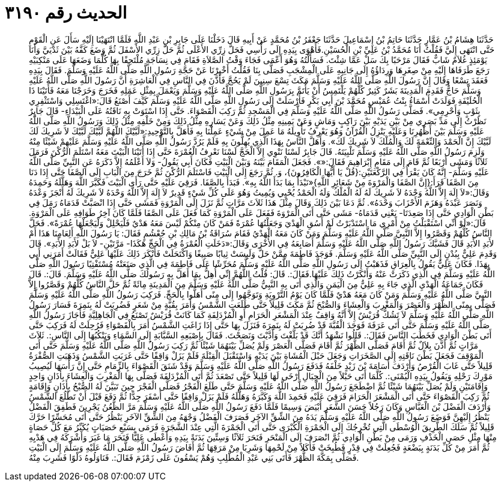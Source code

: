 
= الحديث رقم ٣١٩٠

[quote.hadith]
حَدَّثَنَا هِشَامُ بْنُ عَمَّارٍ حَدَّثَنَا حَاتِمُ بْنُ إِسْمَاعِيلَ حَدَّثَنَا جَعْفَرُ بْنُ مُحَمَّدٍ عَنْ أَبِيهِ قَالَ دَخَلْنَا عَلَى جَابِرِ بْنِ عَبْدِ اللَّهِ فَلَمَّا انْتَهَيْنَا إِلَيْهِ سَأَلَ عَنِ الْقَوْمِ حَتَّى انْتَهَى إِلَيَّ فَقُلْتُ أَنَا مُحَمَّدُ بْنُ عَلِيِّ بْنِ الْحُسَيْنِ.فَأَهْوَى بِيَدِهِ إِلَى رَأْسِي فَحَلَّ زِرِّي الأَعْلَى ثُمَّ حَلَّ زِرِّي الأَسْفَلَ ثُمَّ وَضَعَ كَفَّهُ بَيْنَ ثَدْيَيَّ وَأَنَا يَوْمَئِذٍ غُلاَمٌ شَابٌّ فَقَالَ مَرْحَبًا بِكَ سَلْ عَمَّا شِئْتَ. فَسَأَلْتُهُ وَهُوَ أَعْمَى فَجَاءَ وَقْتُ الصَّلاَةِ فَقَامَ فِي نِسَاجَةٍ مُلْتَحِفًا بِهَا كُلَّمَا وَضَعَهَا عَلَى مَنْكِبَيْهِ رَجَعَ طَرَفَاهَا إِلَيْهِ مِنْ صِغَرِهَا وَرِدَاؤُهُ إِلَى جَانِبِهِ عَلَى الْمِشْجَبِ فَصَلَّى بِنَا فَقُلْتُ أَخْبِرْنَا عَنْ حَجَّةِ رَسُولِ اللَّهِ صَلَّى اللَّهُ عَلَيْهِ وَسَلَّمَ. فَقَالَ بِيَدِهِ فَعَقَدَ تِسْعًا وَقَالَ إِنَّ رَسُولَ اللَّهِ صَلَّى اللَّهُ عَلَيْهِ وَسَلَّمَ مَكَثَ تِسْعَ سِنِينَ لَمْ يَحُجَّ فَأَذَّنَ فِي النَّاسِ فِي الْعَاشِرَةِ أَنَّ رَسُولَ اللَّهِ صَلَّى اللَّهُ عَلَيْهِ وَسَلَّمَ حَاجٌّ فَقَدِمَ الْمَدِينَةَ بَشَرٌ كَثِيرٌ كُلُّهُمْ يَلْتَمِسُ أَنْ يَأْتَمَّ بِرَسُولِ اللَّهِ صَلَّى اللَّهُ عَلَيْهِ وَسَلَّمَ وَيَعْمَلَ بِمِثْلِ عَمَلِهِ فَخَرَجَ وَخَرَجْنَا مَعَهُ فَأَتَيْنَا ذَا الْحُلَيْفَةِ فَوَلَدَتْ أَسْمَاءُ بِنْتُ عُمَيْسٍ مُحَمَّدَ بْنَ أَبِي بَكْرٍ فَأَرْسَلَتْ إِلَى رَسُولِ اللَّهِ صَلَّى اللَّهُ عَلَيْهِ وَسَلَّمَ كَيْفَ أَصْنَعُ قَالَ:«اغْتَسِلِي وَاسْتَثْفِرِي بِثَوْبٍ وَأَحْرِمِي». فَصَلَّى رَسُولُ اللَّهِ صَلَّى اللَّهُ عَلَيْهِ وَسَلَّمَ فِي الْمَسْجِدِ ثُمَّ رَكِبَ الْقَصْوَاءَ. حَتَّى إِذَا اسْتَوَتْ بِهِ نَاقَتُهُ عَلَى الْبَيْدَاءِ- قَالَ جَابِرٌ نَظَرْتُ إِلَى مَدِّ بَصَرِي مِنْ بَيْنِ يَدَيْهِ بَيْنَ رَاكِبٍ وَمَاشٍ وَعَنْ يَمِينِهِ مِثْلُ ذَلِكَ وَعَنْ يَسَارِهِ مِثْلُ ذَلِكَ وَمِنْ خَلْفِهِ مِثْلُ ذَلِكَ وَرَسُولُ اللَّهِ صَلَّى اللَّهُ عَلَيْهِ وَسَلَّمَ بَيْنَ أَظْهُرِنَا وَعَلَيْهِ يَنْزِلُ الْقُرْآنُ وَهُوَ يَعْرِفُ تَأْوِيلَهُ مَا عَمِلَ مِنْ شَيْءٍ عَمِلْنَا بِهِ فَأَهَلَّ بِالتَّوْحِيدِ:«لَبَّيْكَ اللَّهُمَّ لَبَّيْكَ لَبَّيْكَ لاَ شَرِيكَ لَكَ لَبَّيْكَ إِنَّ الْحَمْدَ وَالنِّعْمَةَ لَكَ وَالْمُلْكَ لاَ شَرِيكَ لَكَ». وَأَهَلَّ النَّاسُ بِهَذَا الَّذِي يُهِلُّونَ بِهِ فَلَمْ يَرُدَّ رَسُولُ اللَّهِ صَلَّى اللَّهُ عَلَيْهِ وَسَلَّمَ عَلَيْهِمْ شَيْئًا مِنْهُ وَلَزِمَ رَسُولُ اللَّهِ صَلَّى اللَّهُ عَلَيْهِ وَسَلَّمَ تَلْبِيَتَهُ. قَالَ جَابِرٌ لَسْنَا نَنْوِي إِلاَّ الْحَجَّ لَسْنَا نَعْرِفُ الْعُمْرَةَ حَتَّى إِذَا أَتَيْنَا الْبَيْتَ مَعَهُ اسْتَلَمَ الرُّكْنَ فَرَمَلَ ثَلاَثًا وَمَشَى أَرْبَعًا ثُمَّ قَامَ إِلَى مَقَامِ إِبْرَاهِيمَ فَقَالَ:«». فَجَعَلَ الْمَقَامَ بَيْنَهُ وَبَيْنَ الْبَيْتِ فَكَانَ أَبِي يَقُولُ- وَلاَ أَعْلَمُهُ إِلاَّ ذَكَرَهُ عَنِ النَّبِيِّ صَلَّى اللَّهُ عَلَيْهِ وَسَلَّمَ- إِنَّهُ كَانَ يَقْرَأُ فِي الرَّكْعَتَيْنِ:{قُلْ يَا أَيُّهَا الْكَافِرُونَ}، وَ. ثُمَّ رَجَعَ إِلَى الْبَيْتِ فَاسْتَلَمَ الرُّكْنَ ثُمَّ خَرَجَ مِنَ الْبَابِ إِلَى الصَّفَا حَتَّى إِذَا دَنَا مِنَ الصَّفَا قَرَأَ:{إِنَّ الصَّفَا وَالْمَرْوَةَ مِنْ شَعَائِرِ اللَّهِ}«نَبْدَأُ بِمَا بَدَأَ اللَّهُ بِهِ». فَبَدَأَ بِالصَّفَا. فَرَقِيَ عَلَيْهِ حَتَّى رَأَى الْبَيْتَ فَكَبَّرَ اللَّهَ وَهَلَّلَهُ وَحَمِدَهُ وَقَالَ:«لاَ إِلَهَ إِلاَّ اللَّهُ وَحْدَهُ لاَ شَرِيكَ لَهُ لَهُ الْمُلْكُ وَلَهُ الْحَمْدُ يُحْيِي وَيُمِيتُ وَهُوَ عَلَى كُلِّ شَيْءٍ قَدِيرٌ لاَ إِلَهَ إِلاَّ اللَّهُ وَحْدَهُ لاَ شَرِيكَ لَهُ أَنْجَزَ وَعْدَهُ وَنَصَرَ عَبْدَهُ وَهَزَمَ الأَحْزَابَ وَحْدَهُ». ثُمَّ دَعَا بَيْنَ ذَلِكَ وَقَالَ مِثْلَ هَذَا ثَلاَثَ مَرَّاتٍ ثُمَّ نَزَلَ إِلَى الْمَرْوَةِ فَمَشَى حَتَّى إِذَا انْصَبَّتْ قَدَمَاهُ رَمَلَ فِي بَطْنِ الْوَادِي حَتَّى إِذَا صَعِدَتَا- يَعْنِي قَدَمَاهُ- مَشَى حَتَّى أَتَى الْمَرْوَةَ فَفَعَلَ عَلَى الْمَرْوَةِ كَمَا فَعَلَ عَلَى الصَّفَا فَلَمَّا كَانَ آخِرُ طَوَافِهِ عَلَى الْمَرْوَةِ. قَالَ:«لَوْ أَنِّي اسْتَقْبَلْتُ مِنْ أَمْرِي مَا اسْتَدْبَرْتُ لَمْ أَسُقِ الْهَدْيَ وَجَعَلْتُهَا عُمْرَةً فَمَنْ كَانَ مِنْكُمْ لَيْسَ مَعَهُ هَدْيٌ فَلْيَحْلِلْ وَلْيَجْعَلْهَا عُمْرَةً». فَحَلَّ النَّاسُ كُلُّهُمْ وَقَصَّرُوا إِلاَّ النَّبِيَّ صَلَّى اللَّهُ عَلَيْهِ وَسَلَّمَ وَمَنْ كَانَ مَعَهُ الْهَدْيُ فَقَامَ سُرَاقَةُ بْنُ مَالِكِ بْنِ جُعْشُمٍ فَقَالَ: يَا رَسُولَ اللَّهِ أَلِعَامِنَا هَذَا أَمْ لأَبَدِ الأَبَدِ قَالَ فَشَبَّكَ رَسُولُ اللَّهِ صَلَّى اللَّهُ عَلَيْهِ وَسَلَّمَ أَصَابِعَهُ فِي الأُخْرَى وَقَالَ:«دَخَلَتِ الْعُمْرَةُ فِي الْحَجِّ هَكَذَا- مَرَّتَيْنِ- لاَ بَلْ لأَبَدِ الأَبَدِ». قَالَ وَقَدِمَ عَلِيٌّ بِبُدْنٍ إِلَى النَّبِيِّ صَلَّى اللَّهُ عَلَيْهِ وَسَلَّمَ. فَوَجَدَ فَاطِمَةَ مِمَّنْ حَلَّ وَلَبِسَتْ ثِيابًا صَبِيغًا وَاكْتَحَلَتْ فَأَنْكَرَ ذَلِكَ عَلَيْهَا عَلِيٌّ فَقَالَتْ أَمَرَنِي أَبِي بِهَذَا. فَكَانَ عَلِيٌّ يَقُولُ بِالْعِرَاقِ فَذَهَبْتُ إِلَى رَسُولِ اللَّهِ صَلَّى اللَّهُ عَلَيْهِ وَسَلَّمَ مُحَرِّشًا عَلَى فَاطِمَةَ فِي الَّذِي صَنَعَتْهُ مُسْتَفْتِيًا رَسُولَ اللَّهِ صَلَّى اللَّهُ عَلَيْهِ وَسَلَّمَ فِي الَّذِي ذَكَرَتْ عَنْهُ وَأَنْكَرْتُ ذَلِكَ عَلَيْهَا.فَقَالَ:. قَالَ: قُلْتُ اللَّهُمَّ إِنِّي أُهِلُّ بِمَا أَهَلَّ بِهِ رَسُولُكَ صَلَّى اللَّهُ عَلَيْهِ وَسَلَّمَ. قَالَ:. قَالَ فَكَانَ جَمَاعَةُ الْهَدْيِ الَّذِي جَاءَ بِهِ عَلِيٌّ مِنَ الْيَمَنِ وَالَّذِي أَتَى بِهِ النَّبِيُّ صَلَّى اللَّهُ عَلَيْهِ وَسَلَّمَ مِنَ الْمَدِينَةِ مِائَةً ثُمَّ حَلَّ النَّاسُ كُلُّهُمْ وَقَصَّرُوا إِلاَّ النَّبِيَّ صَلَّى اللَّهُ عَلَيْهِ وَسَلَّمَ وَمَنْ كَانَ مَعَهُ هَدْيٌ فَلَمَّا كَانَ يَوْمُ التَّرْوِيَةِ وَتَوَجَّهُوا إِلَى مِنًى أَهَلُّوا بِالْحَجِّ. فَرَكِبَ رَسُولُ اللَّهِ صَلَّى اللَّهُ عَلَيْهِ وَسَلَّمَ فَصَلَّى بِمِنًى الظُّهْرَ وَالْعَصْرَ وَالْمَغْرِبَ وَالْعِشَاءَ وَالصُّبْحَ ثُمَّ مَكَثَ قَلِيلاً حَتَّى طَلَعَتِ الشَّمْسُ وَأَمَرَ بِقُبَّةٍ مِنْ شَعَرٍ فَضُرِبَتْ لَهُ بِنَمِرَةَ فَسَارَ رَسُولُ اللَّهِ صَلَّى اللَّهُ عَلَيْهِ وَسَلَّمَ لاَ تَشُكُّ قُرَيْشٌ إِلاَّ أَنَّهُ وَاقِفٌ عِنْدَ الْمَشْعَرِ الْحَرَامِ أَوِ الْمُزْدَلِفَةِ كَمَا كَانَتْ قُرَيْشٌ تَصْنَعُ فِي الْجَاهِلِيَّةِ فَأَجَازَ رَسُولُ اللَّهِ صَلَّى اللَّهُ عَلَيْهِ وَسَلَّمَ حَتَّى أَتَى عَرَفَةَ فَوَجَدَ الْقُبَّةَ قَدْ ضُرِبَتْ لَهُ بِنَمِرَةَ فَنَزَلَ بِهَا حَتَّى إِذَا زَاغَتِ الشَّمْسُ أَمَرَ بِالْقَصْوَاءِ فَرُحِلَتْ لَهُ فَرَكِبَ حَتَّى أَتَى بَطْنَ الْوَادِي فَخَطَبَ النَّاسَ فَقَالَ:. قَالُوا نَشْهَدُ أَنَّكَ قَدْ بَلَّغْتَ وَأَدَّيْتَ وَنَصَحْتَ. فَقَالَ بِإِصْبَعِهِ السَّبَّابَةِ إِلَى السَّمَاءِ وَيَنْكُبُهَا إِلَى النَّاسِ:. ثَلاَثَ مَرَّاتٍ ثُمَّ أَذَّنَ بِلاَلٌ ثُمَّ أَقَامَ فَصَلَّى الظُّهْرَ ثُمَّ أَقَامَ فَصَلَّى الْعَصْرَ وَلَمْ يُصَلِّ بَيْنَهُمَا شَيْئًا ثُمَّ رَكِبَ رَسُولُ اللَّهِ صَلَّى اللَّهُ عَلَيْهِ وَسَلَّمَ حَتَّى أَتَى الْمَوْقِفَ فَجَعَلَ بَطْنَ نَاقَتِهِ إِلَى الصَّخَرَاتِ وَجَعَلَ حَبْلَ الْمُشَاةِ بَيْنَ يَدَيْهِ وَاسْتَقْبَلَ الْقِبْلَةَ فَلَمْ يَزَلْ وَاقِفًا حَتَّى غَرَبَتِ الشَّمْسُ وَذَهَبَتِ الصُّفْرَةُ قَلِيلاً حَتَّى غَابَ الْقُرْصُ وَأَرْدَفَ أُسَامَةَ بْنَ زَيْدٍ خَلْفَهُ فَدَفَعَ رَسُولُ اللَّهِ صَلَّى اللَّهُ عَلَيْهِ وَسَلَّمَ وَقَدْ شَنَقَ الْقَصْوَاءَ بِالزِّمَامِ حَتَّى إِنَّ رَأْسَهَا لَيُصِيبُ مَوْرِكَ رَحْلِهِ وَيَقُولُ بِيَدِهِ الْيُمْنَى:. كُلَّمَا أَتَى حَبْلاً مِنَ الْحِبَالِ أَرْخَى لَهَا قَلِيلاً حَتَّى تَصْعَدَ ثُمَّ أَتَى الْمُزْدَلِفَةَ فَصَلَّى بِهَا الْمَغْرِبَ وَالْعِشَاءَ بِأَذَانٍ وَاحِدٍ وَإِقَامَتَيْنِ وَلَمْ يُصَلِّ بَيْنَهُمَا شَيْئًا ثُمَّ اضْطَجَعَ رَسُولُ اللَّهِ صَلَّى اللَّهُ عَلَيْهِ وَسَلَّمَ حَتَّى طَلَعَ الْفَجْرُ فَصَلَّى الْفَجْرَ حِينَ تَبَيَّنَ لَهُ الصُّبْحُ بِأَذَانٍ وَإِقَامَةٍ ثُمَّ رَكِبَ الْقَصْوَاءَ حَتَّى أَتَى الْمَشْعَرَ الْحَرَامَ فَرَقِيَ عَلَيْهِ فَحَمِدَ اللَّهَ وَكَبَّرَهُ وَهَلَّلَهُ فَلَمْ يَزَلْ وَاقِفًا حَتَّى أَسْفَرَ جِدًّا ثُمَّ دَفَعَ قَبْلَ أَنْ تَطْلُعَ الشَّمْسُ وَأَرْدَفَ الْفَضْلَ بْنَ الْعَبَّاسِ وَكَانَ رَجُلاً حَسَنَ الشَّعَرِ أَبْيَضَ وَسِيمًا فَلَمَّا دَفَعَ رَسُولُ اللَّهِ صَلَّى اللَّهُ عَلَيْهِ وَسَلَّمَ مَرَّ الظُّعُنُ يَجْرِينَ فَطَفِقَ الْفَضْلُ يَنْظُرُ إِلَيْهِنَّ فَوَضَعَ رَسُولُ اللَّهِ صَلَّى اللَّهُ عَلَيْهِ وَسَلَّمَ يَدَهُ مِنَ الشِّقِّ الآخَرِ فَصَرَفَ الْفَضْلُ وَجْهَهُ مِنَ الشِّقِّ الآخَرِ يَنْظُرُ حَتَّى أَتَى مُحَسِّرًا حَرَّكَ قَلِيلاً ثُمَّ سَلَكَ الطَّرِيقَ الْوُسْطَى الَّتِي تُخْرِجُكَ إِلَى الْجَمْرَةِ الْكُبْرَى حَتَّى أَتَى الْجَمْرَةَ الَّتِي عِنْدَ الشَّجَرَةِ فَرَمَى بِسَبْعِ حَصَيَاتٍ يُكَبِّرُ مَعَ كُلِّ حَصَاةٍ مِنْهَا مِثْلِ حَصَى الْخَذْفِ وَرَمَى مِنْ بَطْنِ الْوَادِي ثُمَّ انْصَرَفَ إِلَى الْمَنْحَرِ فَنَحَرَ ثَلاَثًا وَسِتِّينَ بَدَنَةً بِيَدِهِ وَأَعْطَى عَلِيًّا فَنَحَرَ مَا غَبَرَ وَأَشْرَكَهُ فِي هَدْيِهِ ثُمَّ أَمَرَ مِنْ كُلِّ بَدَنَةٍ بِبَضْعَةٍ فَجُعِلَتْ فِي قِدْرٍ فَطُبِخَتْ فَأَكَلاَ مِنْ لَحْمِهَا وَشَرِبَا مِنْ مَرَقِهَا ثُمَّ أَفَاضَ رَسُولُ اللَّهِ صَلَّى اللَّهُ عَلَيْهِ وَسَلَّمَ إِلَى الْبَيْتِ فَصَلَّى بِمَكَّةَ الظُّهْرَ فَأَتَى بَنِي عَبْدِ الْمُطَّلِبِ وَهُمْ يَسْقُونَ عَلَى زَمْزَمَ فَقَالَ:. فَنَاوَلُوهُ دَلْوًا فَشَرِبَ مِنْهُ.